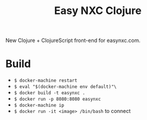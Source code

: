 #+TITLE: Easy NXC Clojure

New Clojure + ClojureScript front-end for easynxc.com.

* Build
- ~$ docker-machine restart~
- ~$ eval "$(docker-machine env default)"\~
- ~$ docker build -t easynxc .~
- ~$ docker run -p 8080:8080 easynxc~
- ~$ docker-machine ip~
- ~$ docker run -it <image> /bin/bash~ to connect
